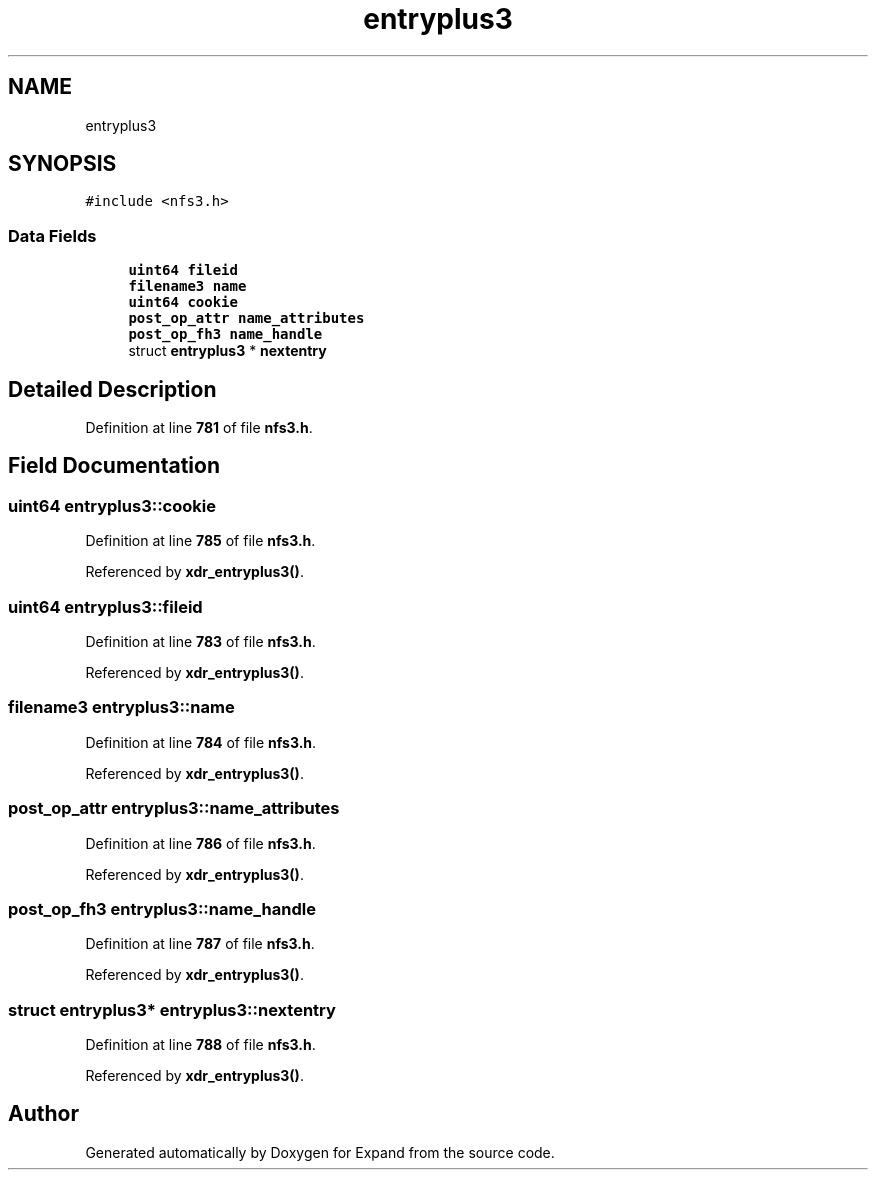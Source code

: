 .TH "entryplus3" 3 "Wed May 24 2023" "Version Expand version 1.0r5" "Expand" \" -*- nroff -*-
.ad l
.nh
.SH NAME
entryplus3
.SH SYNOPSIS
.br
.PP
.PP
\fC#include <nfs3\&.h>\fP
.SS "Data Fields"

.in +1c
.ti -1c
.RI "\fBuint64\fP \fBfileid\fP"
.br
.ti -1c
.RI "\fBfilename3\fP \fBname\fP"
.br
.ti -1c
.RI "\fBuint64\fP \fBcookie\fP"
.br
.ti -1c
.RI "\fBpost_op_attr\fP \fBname_attributes\fP"
.br
.ti -1c
.RI "\fBpost_op_fh3\fP \fBname_handle\fP"
.br
.ti -1c
.RI "struct \fBentryplus3\fP * \fBnextentry\fP"
.br
.in -1c
.SH "Detailed Description"
.PP 
Definition at line \fB781\fP of file \fBnfs3\&.h\fP\&.
.SH "Field Documentation"
.PP 
.SS "\fBuint64\fP entryplus3::cookie"

.PP
Definition at line \fB785\fP of file \fBnfs3\&.h\fP\&.
.PP
Referenced by \fBxdr_entryplus3()\fP\&.
.SS "\fBuint64\fP entryplus3::fileid"

.PP
Definition at line \fB783\fP of file \fBnfs3\&.h\fP\&.
.PP
Referenced by \fBxdr_entryplus3()\fP\&.
.SS "\fBfilename3\fP entryplus3::name"

.PP
Definition at line \fB784\fP of file \fBnfs3\&.h\fP\&.
.PP
Referenced by \fBxdr_entryplus3()\fP\&.
.SS "\fBpost_op_attr\fP entryplus3::name_attributes"

.PP
Definition at line \fB786\fP of file \fBnfs3\&.h\fP\&.
.PP
Referenced by \fBxdr_entryplus3()\fP\&.
.SS "\fBpost_op_fh3\fP entryplus3::name_handle"

.PP
Definition at line \fB787\fP of file \fBnfs3\&.h\fP\&.
.PP
Referenced by \fBxdr_entryplus3()\fP\&.
.SS "struct \fBentryplus3\fP* entryplus3::nextentry"

.PP
Definition at line \fB788\fP of file \fBnfs3\&.h\fP\&.
.PP
Referenced by \fBxdr_entryplus3()\fP\&.

.SH "Author"
.PP 
Generated automatically by Doxygen for Expand from the source code\&.
